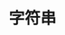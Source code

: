 #+TITLE: 字符串
#+HTML_HEAD: <link rel="stylesheet" type="text/css" href="css/main.css" />
#+HTML_LINK_UP: assign.html   
#+HTML_LINK_HOME: slt.html
#+OPTIONS: num:nil timestamp:nil
